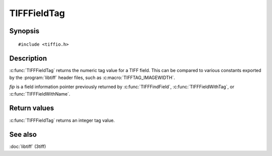 TIFFFieldTag
============

Synopsis
--------

.. highlight:: c

::

    #include <tiffio.h>

.. c:function:: uint32_t TIFFFieldTag(const TIFFField* fip)

Description
-----------

:c:func:`TIFFFieldTag` returns the numeric tag value for a TIFF field.
This can be compared to various constants exported by the :program:`libtiff`
header files, such as :c:macro:`TIFFTAG_IMAGEWIDTH`.

*fip* is a field information pointer previously returned by
:c:func:`TIFFFindField`, :c:func:`TIFFFieldWithTag`, or
:c:func:`TIFFFieldWithName`.

Return values
-------------

:c:func:`TIFFFieldTag` returns an integer tag value.

See also
--------

:doc:`libtiff` (3tiff)
